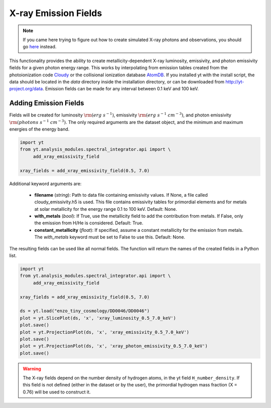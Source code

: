 .. _xray_emission_fields:

X-ray Emission Fields
=====================
.. sectionauthor:: Britton Smith <brittonsmith@gmail.com>, John ZuHone <jzuhone@gmail.com>

.. note::

  If you came here trying to figure out how to create simulated X-ray photons and observations,
  you should go `here <photon_simulator.html>`_ instead.

This functionality provides the ability to create metallicity-dependent 
X-ray luminosity, emissivity, and photon emissivity fields for a given
photon energy range.  This works by interpolating from emission tables 
created from the photoionization code `Cloudy <http://nublado.org/>`_ or
the collisional ionization database `AtomDB <http://www.atomdb.org>`_. If
you installed yt with the install script, the data should be located in
the *data* directory inside the installation directory, or can be downloaded
from `<http://yt-project.org/data>`_. Emission fields can be made for any
interval between 0.1 keV and 100 keV.

Adding Emission Fields
----------------------

Fields will be created for luminosity :math:`{\rm (erg~s^{-1})}`, emissivity :math:`{\rm (erg~s^{-1}~cm^{-3})}`,
and photon emissivity :math:`{\rm (photons~s^{-1}~cm^{-3})}`.  The only required arguments are the
dataset object, and the minimum and maximum energies of the energy band.

.. code-block:: python

  import yt
  from yt.analysis_modules.spectral_integrator.api import \
       add_xray_emissivity_field

  xray_fields = add_xray_emissivity_field(0.5, 7.0)

Additional keyword arguments are:

 * **filename** (*string*): Path to data file containing emissivity
   values.  If None, a file called cloudy_emissivity.h5 is used.  This file
   contains emissivity tables for primordial elements and for metals at 
   solar metallicity for the energy range 0.1 to 100 keV.  Default: None.

 * **with_metals** (*bool*): If True, use the metallicity field to add the 
   contribution from metals.  If False, only the emission from H/He is 
   considered.  Default: True.

 * **constant_metallicity** (*float*): If specified, assume a constant 
   metallicity for the emission from metals.  The *with_metals* keyword 
   must be set to False to use this.  Default: None.

The resulting fields can be used like all normal fields. The function will return the names of
the created fields in a Python list.

.. code-block:: python

  import yt
  from yt.analysis_modules.spectral_integrator.api import \
       add_xray_emissivity_field

  xray_fields = add_xray_emissivity_field(0.5, 7.0)

  ds = yt.load("enzo_tiny_cosmology/DD0046/DD0046")
  plot = yt.SlicePlot(ds, 'x', 'xray_luminosity_0.5_7.0_keV')
  plot.save()
  plot = yt.ProjectionPlot(ds, 'x', 'xray_emissivity_0.5_7.0_keV')
  plot.save()
  plot = yt.ProjectionPlot(ds, 'x', 'xray_photon_emissivity_0.5_7.0_keV')
  plot.save()

.. warning::

  The X-ray fields depend on the number density of hydrogen atoms, in the yt field
  ``H_number_density``. If this field is not defined (either in the dataset or by the user),
  the primordial hydrogen mass fraction (X = 0.76) will be used to construct it.